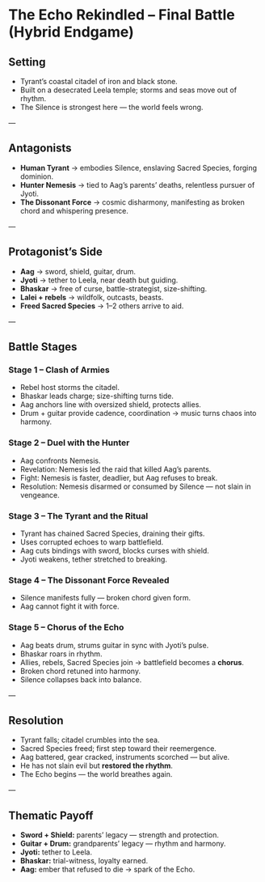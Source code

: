 * The Echo Rekindled – Final Battle (Hybrid Endgame)
:PROPERTIES:
:type: endgame sketch
:theme: layered villainy, harmony vs silence
:END:

** Setting
- Tyrant’s coastal citadel of iron and black stone.  
- Built on a desecrated Leela temple; storms and seas move out of rhythm.  
- The Silence is strongest here — the world feels wrong.  

---

** Antagonists
- **Human Tyrant** → embodies Silence, enslaving Sacred Species, forging dominion.  
- **Hunter Nemesis** → tied to Aag’s parents’ deaths, relentless pursuer of Jyoti.  
- **The Dissonant Force** → cosmic disharmony, manifesting as broken chord and whispering presence.  

---

** Protagonist’s Side
- **Aag** → sword, shield, guitar, drum.  
- **Jyoti** → tether to Leela, near death but guiding.  
- **Bhaskar** → free of curse, battle-strategist, size-shifting.  
- **Lalei + rebels** → wildfolk, outcasts, beasts.  
- **Freed Sacred Species** → 1–2 others arrive to aid.  

---

** Battle Stages
*** Stage 1 – Clash of Armies
- Rebel host storms the citadel.  
- Bhaskar leads charge; size-shifting turns tide.  
- Aag anchors line with oversized shield, protects allies.  
- Drum + guitar provide cadence, coordination → music turns chaos into harmony.  

*** Stage 2 – Duel with the Hunter
- Aag confronts Nemesis.  
- Revelation: Nemesis led the raid that killed Aag’s parents.  
- Fight: Nemesis is faster, deadlier, but Aag refuses to break.  
- Resolution: Nemesis disarmed or consumed by Silence — not slain in vengeance.  

*** Stage 3 – The Tyrant and the Ritual
- Tyrant has chained Sacred Species, draining their gifts.  
- Uses corrupted echoes to warp battlefield.  
- Aag cuts bindings with sword, blocks curses with shield.  
- Jyoti weakens, tether stretched to breaking.  

*** Stage 4 – The Dissonant Force Revealed
- Silence manifests fully — broken chord given form.  
- Aag cannot fight it with force.  

*** Stage 5 – Chorus of the Echo
- Aag beats drum, strums guitar in sync with Jyoti’s pulse.  
- Bhaskar roars in rhythm.  
- Allies, rebels, Sacred Species join → battlefield becomes a **chorus**.  
- Broken chord retuned into harmony.  
- Silence collapses back into balance.  

---

** Resolution
- Tyrant falls; citadel crumbles into the sea.  
- Sacred Species freed; first step toward their reemergence.  
- Aag battered, gear cracked, instruments scorched — but alive.  
- He has not slain evil but **restored the rhythm**.  
- The Echo begins — the world breathes again.  

---

** Thematic Payoff
- **Sword + Shield:** parents’ legacy — strength and protection.  
- **Guitar + Drum:** grandparents’ legacy — rhythm and harmony.  
- **Jyoti:** tether to Leela.  
- **Bhaskar:** trial-witness, loyalty earned.  
- **Aag:** ember that refused to die → spark of the Echo.
